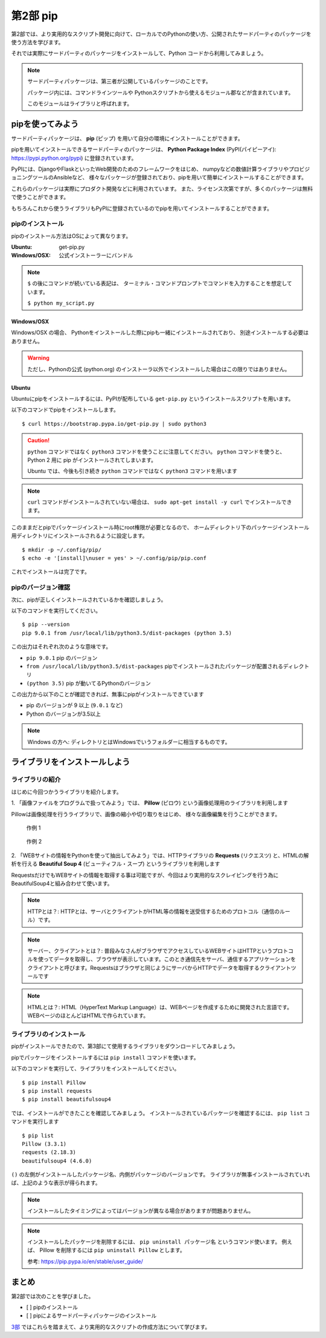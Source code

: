 =======================
第2部 pip
=======================

第2部では、より実用的なスクリプト開発に向けて、ローカルでのPythonの使い方、公開されたサードパーティのパッケージを使う方法を学びます。

それでは実際にサードパーティのパッケージをインストールして、Python コードから利用してみましょう。

.. note::

  サードパーティパッケージは、第三者が公開しているパッケージのことです。

  パッケージ内には、コマンドラインツールや
  Pythonスクリプトから使えるモジュール郡などが含まれています。

  このモジュールはライブラリと呼ばれます。

pipを使ってみよう
=================

サードパーティパッケージは、
**pip** (ピップ) を用いて自分の環境にインストールことができます。

pipを用いてインストールできるサードパーティのパッケージは、
**Python Package Index** (PyPI(パイピーアイ): https://pypi.python.org/pypi) に登録されています。

PyPIには、DjangoやFlaskといったWeb開発のためのフレームワークをはじめ、
numpyなどの数値計算ライブラリやプロビジョニングツールのAnsibleなど、
様々なパッケージが登録されており、pipを用いて簡単にインストールすることができます。

これらのパッケージは実際にプロダクト開発などに利用されています。
また、ライセンス次第ですが、多くのパッケージは無料で使うことができます。

もちろんこれから使うライブラリもPyPIに登録されているのでpipを用いてインストールすることができます。

pipのインストール
-----------------

pipのインストール方法はOSによって異なります。

:Ubuntu: get-pip.py
:Windows/OSX: 公式インストーラーにバンドル

.. note::

  ``$`` の後にコマンドが続いている表記は、
  ターミナル・コマンドプロンプトでコマンドを入力することを想定しています。

  ``$ python my_script.py``


Windows/OSX
~~~~~~~~~~~

Windows/OSX の場合、
Pythonをインストールした際にpipも一緒にインストールされており、
別途インストールする必要はありません。

.. warning::

  ただし、Pythonの公式 (python.org) のインストーラ以外でインストールした場合はこの限りではありません。

Ubuntu
~~~~~~

Ubuntuにpipをインストールするには、PyPIが配布している ``get-pip.py`` というインストールスクリプトを用います。

以下のコマンドでpipをインストールします。

::

  $ curl https://bootstrap.pypa.io/get-pip.py | sudo python3

.. caution::

  ``python`` コマンドではなく ``python3`` コマンドを使うことに注意してください。
  ``python`` コマンドを使うと、 Python 2 用に pip がインストールされてしまいます。

  Ubuntu では、今後も引き続き ``python`` コマンドではなく ``python3`` コマンドを用います

.. note::

  ``curl`` コマンドがインストールされていない場合は、
  ``sudo apt-get install -y curl`` でインストールできます。


このままだとpipでパッケージインストール時にroot権限が必要となるので、
ホームディレクトリ下のパッケージインストール用ディレクトリにインストールされるように設定します。

::

  $ mkdir -p ~/.config/pip/
  $ echo -e '[install]\nuser = yes' > ~/.config/pip/pip.conf

これでインストールは完了です。

pipのバージョン確認
-------------------

次に、pipが正しくインストールされているかを確認しましょう。

以下のコマンドを実行してください。

::

  $ pip --version
  pip 9.0.1 from /usr/local/lib/python3.5/dist-packages (python 3.5)

この出力はそれぞれ次のような意味です。

- ``pip 9.0.1`` pip のバージョン
- ``from /usr/local/lib/python3.5/dist-packages`` pipでインストールされたパッケージが配置されるディレクトリ
- ``(python 3.5)`` pip が動いてるPythonのバージョン

この出力から以下のことが確認できれば、無事にpipがインストールできています

- pip のバージョンが 9 以上 (``9.0.1`` など)
- Python のバージョンが3.5以上

.. note::

  Windows の方へ: ディレクトリとはWindowsでいうフォルダーに相当するものです。


ライブラリをインストールしよう
===============================

ライブラリの紹介
-------------------

はじめに今回つかうライブラリを紹介します。

1\. 「画像ファイルをプログラムで扱ってみよう」では、 **Pillow** (ピロウ) という画像処理用のライブラリを利用します

Pillowは画像処理を行うライブラリで、画像の縮小や切り取りをはじめ、
様々な画像編集を行うことができます。

.. figure:: https://raw.githubusercontent.com/beproud/pyconjp2017-tutorial/master/images/recursive.png

  作例 1

.. figure:: https://raw.githubusercontent.com/beproud/pyconjp2017-tutorial/master/images/rotate.png

  作例 2

2\. 「WEBサイトの情報をPythonを使って抽出してみよう」では、HTTPライブラリの **Requests** (リクエスツ) と、HTMLの解析を行える **Beautiful Soup 4** (ビューティフル・スープ) というライブラリを利用します

RequestsだけでもWEBサイトの情報を取得する事は可能ですが、今回はより実用的なスクレイピングを行う為にBeautifulSoup4と組み合わせて使います。

.. note::

   HTTPとは？: HTTPとは、サーバとクライアントがHTML等の情報を送受信するためのプロトコル（通信のルール）です。

.. note::

   サーバー、クライアントとは？: 普段みなさんがブラウザでアクセスしているWEBサイトはHTTPというプロトコルを使ってデータを取得し、ブラウザが表示しています。このとき通信先をサーバ、通信するアプリケーションをクライアントと呼びます。Requestsはブラウザと同じようにサーバからHTTPでデータを取得するクライアントツールです

.. note::

   HTMLとは？: HTML（HyperText Markup Language）は、WEBページを作成するために開発された言語です。 WEBページのほとんどはHTMLで作られています。


ライブラリのインストール
--------------------------

pipがインストールできたので、第3部にて使用するライブラリをダウンロードしてみましょう。

pipでパッケージをインストールするには ``pip install`` コマンドを使います。

以下のコマンドを実行して、ライブラリをインストールしてください。

::

  $ pip install Pillow
  $ pip install requests
  $ pip install beautifulsoup4

では、インストールができたことを確認してみましょう。
インストールされているパッケージを確認するには、 ``pip list`` コマンドを実行します

::

  $ pip list
  Pillow (3.3.1)
  requests (2.18.3)
  beautifulsoup4 (4.6.0)

``()`` の左側がインストールしたパッケージ名、内側がパッケージのバージョンです。
ライブラリが無事インストールされていれば、上記のような表示が得られます。

.. note::

  インストールしたタイミングによってはバージョンが異なる場合がありますが問題ありません。

.. note::

  インストールしたパッケージを削除するには、 ``pip uninstall パッケージ名`` というコマンド使います。
  例えば、 Pillow を削除するには ``pip uninstall Pillow`` とします。

  参考: https://pip.pypa.io/en/stable/user_guide/

まとめ
========

第2部では次のことを学びました。

- [ ] pipのインストール
- [ ] pipによるサードパーティパッケージのインストール

`3部 <3.rst>`_ ではこれらを踏まえて、より実用的なスクリプトの作成方法について学びます。
